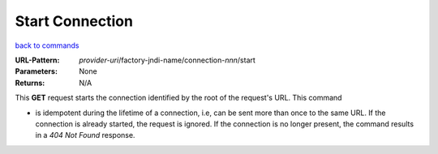 ================
Start Connection
================

`back to commands`_

:URL-Pattern: *provider-uri*/factory-jndi-name/connection-*nnn*/start

:Parameters: None

:Returns: N/A

This **GET** request starts the connection identified by the root of
the request's URL.  This command

* is idempotent during the lifetime of a connection, i.e, can be sent
  more than once to the same URL.  If the connection is already
  started, the request is ignored. If the connection is no longer
  present, the command results in a *404 Not Found* response.

.. _back to commands: ./command-list.html

.. Copyright (C) 2006 Tim Emiola